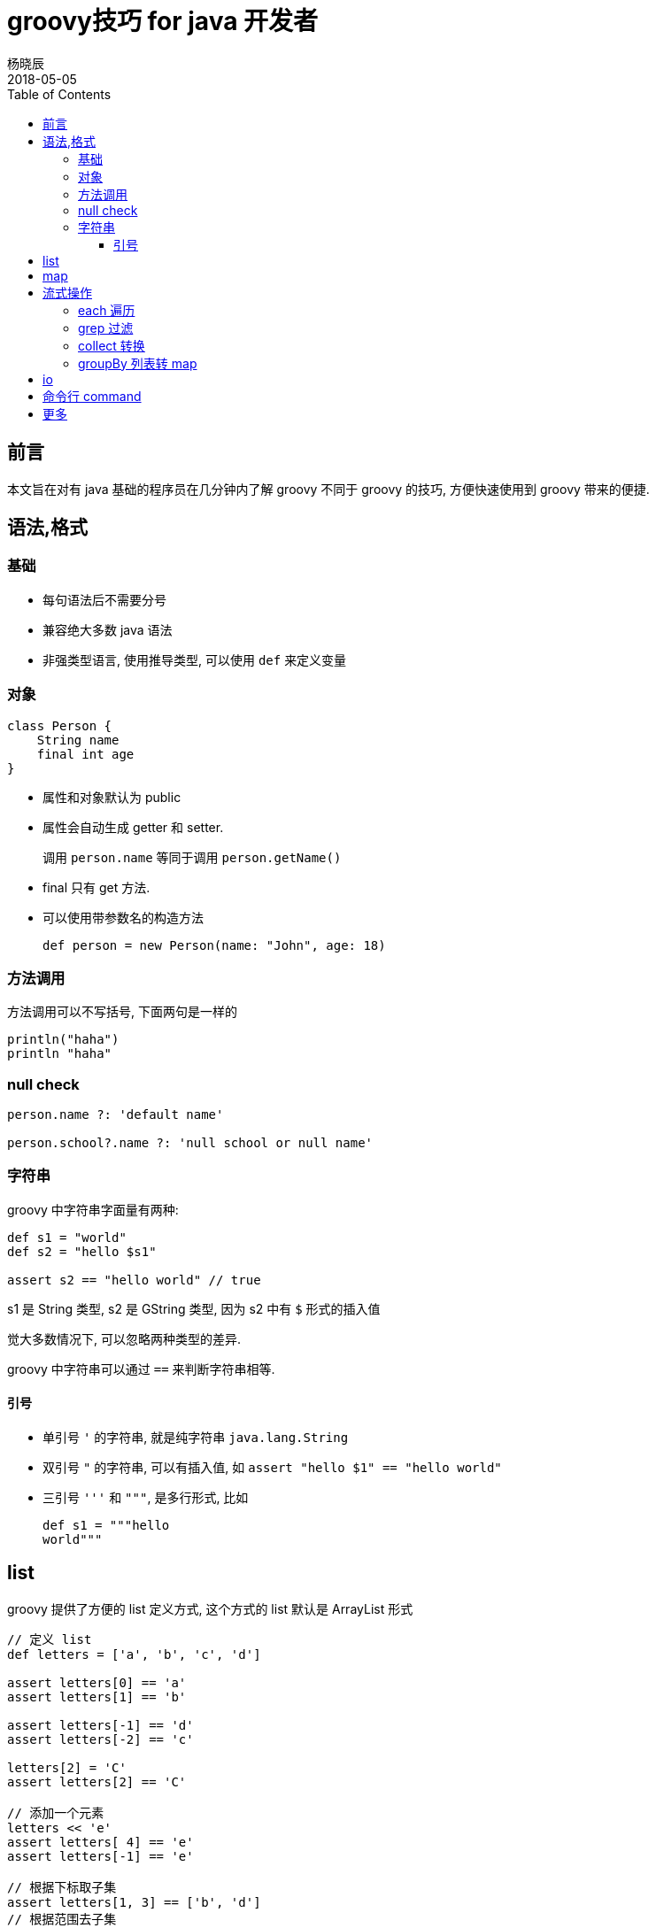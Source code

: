 = groovy技巧 for java 开发者
杨晓辰
2018-05-05
:toc: left
:toclevels: 4
:icons: font
:jbake-type: post
:jbake-tags: java, groovy
:jbake-status: published

== 前言

本文旨在对有 java 基础的程序员在几分钟内了解 groovy 不同于 groovy 的技巧, 方便快速使用到 groovy 带来的便捷. 

== 语法,格式
=== 基础

* 每句语法后不需要分号
* 兼容绝大多数 java 语法
* 非强类型语言, 使用推导类型, 可以使用 `def` 来定义变量

=== 对象
[source,groovy]
----
class Person {
    String name                             
    final int age                                 
}
----

* 属性和对象默认为 public
* 属性会自动生成 getter 和 setter. 
+
调用 `person.name` 等同于调用 `person.getName()`

* final 只有 get 方法.
* 可以使用带参数名的构造方法
+
[source,groovy]
----
def person = new Person(name: "John", age: 18)
----

=== 方法调用
方法调用可以不写括号, 下面两句是一样的
[source,groovy]
----
println("haha")
println "haha" 
----

=== null check

----
person.name ?: 'default name'

person.school?.name ?: 'null school or null name'
----

=== 字符串
groovy 中字符串字面量有两种: 
[source,groovy]
----
def s1 = "world"
def s2 = "hello $s1"

assert s2 == "hello world" // true
----

s1 是 String 类型, s2 是 GString 类型, 因为 s2 中有 `$` 形式的插入值

觉大多数情况下, 可以忽略两种类型的差异.

groovy 中字符串可以通过 `==` 来判断字符串相等.

==== 引号

* 单引号 `'` 的字符串, 就是纯字符串 `java.lang.String`
* 双引号 `"` 的字符串, 可以有插入值, 如 `assert "hello $1" == "hello world"`
* 三引号 `'''` 和 `"""`, 是多行形式, 比如
+
[source,groovy]
----
def s1 = """hello
world"""
----

== list

groovy 提供了方便的 list 定义方式, 这个方式的 list 默认是 ArrayList 形式

[source,groovy]
----
// 定义 list
def letters = ['a', 'b', 'c', 'd']

assert letters[0] == 'a'     
assert letters[1] == 'b'

assert letters[-1] == 'd'    
assert letters[-2] == 'c'

letters[2] = 'C'             
assert letters[2] == 'C'

// 添加一个元素
letters << 'e'               
assert letters[ 4] == 'e'
assert letters[-1] == 'e'

// 根据下标取子集
assert letters[1, 3] == ['b', 'd'] 
// 根据范围去子集        
assert letters[2..4] == ['C', 'd', 'e'] 
----

== map

groovy 提供了方便的 map 定义方式, 这个方式的 map 默认是 LinkedHashMap 形式
[source,groovy]
----
def colors = [red: '#FF0000', green: '#00FF00', blue: '#0000FF']   

assert colors['red'] == '#FF0000'    
assert colors.green  == '#00FF00'    

colors['pink'] = '#FF00FF'           
colors.yellow  = '#FFFF00'           

assert colors.pink == '#FF00FF'
assert colors['yellow'] == '#FFFF00'

assert colors instanceof java.util.LinkedHashMap
----

== 流式操作

java8 的 stream 操作带来很多便利, groovy 除了能使用 java8 的 stream 外, 还有自己的一套更为方便的流式操作

=== each 遍历
----
['a', 'b', 'c'].each { it -> 
    println "$it"
}
['a', 'b', 'c'].eachWithIndex { it, i -> 
    println "$i: $it"
}
----

=== grep 过滤
[source,groovy]
----
def list = [1, 2, 3, 4, 5]
assert list.grep {it > 3} == [4, 5]
----

=== collect 转换
[source,groovy]
----
def list = [1, 2, 3, 4, 5]
assert list.collect { (it * 2) as String } == ["2", "4", "6", "8", "10"]
----

=== groupBy 列表转 map
[source,groovy]
----
assert [
        [name: 'Clark', city: 'London'], [name: 'Sharma', city: 'London'],
        [name: 'Maradona', city: 'LA'], [name: 'Zhang', city: 'HK'],
        [name: 'Ali', city: 'HK'], [name: 'Liu', city: 'HK'],
].groupBy { it.city } == [
        London: [[name: 'Clark', city: 'London'],
                 [name: 'Sharma', city: 'London']],
        LA    : [[name: 'Maradona', city: 'LA']],
        HK    : [[name: 'Zhang', city: 'HK'],
                 [name: 'Ali', city: 'HK'],
                 [name: 'Liu', city: 'HK']],
]

// 对于常见的把一个列表建立 id 索引
assert [
        [id: 1, name: 'Clark', city: 'London'], [id: 2, name: 'Sharma', city: 'London'],
        [id: 3, name: 'Maradona', city: 'LA']
].groupBy { it.id }.collectEntries { key, value -> [key, value.first] } == [
        1: [id: 1, name: 'Clark', city: 'London'],
        2: [id: 2, name: 'Sharma', city: 'London'],
        3: [id: 3, name: 'Maradona', city: 'LA']
]
----

== io
[source,groovy]
----
new File("a.txt").eachLine { line ->
    println line
}

def out = new File("out.txt")
out << "hello world\n"
out << "something"


File data = new File(fileName)
data.newReader("GBK").lines().skip(1).each { line ->
    out << line << "\n"
}
----


== 命令行 command

看例子
[source,groovy]
----
if(args.size() < 1 ) {
    println "need pid"
    return
}
def pid = args[0]

def sout = new StringBuilder(), serr = new StringBuilder()
def proc = "top -b -n 1 -H -p ${pid}".execute()

proc.consumeProcessOutput(sout, serr)
proc.waitFor()

def begin = false
def countLimit = 10
def count = 0
sout.eachLine { line ->
    if (line.trim().size() == 0) {
        return
    }
    if (begin && count <= countLimit) {
        println line
        def row = line.trim().split(" +")
        def tid = String.format("nid=0x%x", row[0].toInteger())
        println tid

        def sout1 = new StringBuilder(), serr1 = new StringBuilder()
        def p1 =  (System.getenv("JAVA_HOME")+"/bin/jstack -l ${pid} ").execute() | ["grep", tid ,"-A 20"].execute()
        p1.consumeProcessOutput(sout1, serr1)
        p1.waitFor()

        serr1.eachLine { println it }
        def lines = sout1.readLines()

        if (lines.size() > 0) {
            println lines[0]
            lines[1..-1].takeWhile { !it.startsWith("\"") }.each { println it }
        }

        println()
        count++
    }
    if (!begin && line.trim().toUpperCase().startsWith("PID")) {
        begin = true
    }

}
----

== 更多

参考实例: http://www.groovy-lang.org/groovy-dev-kit.html

db 操作: http://www.groovy-lang.org/databases.html

json 操作: http://www.groovy-lang.org/json.html